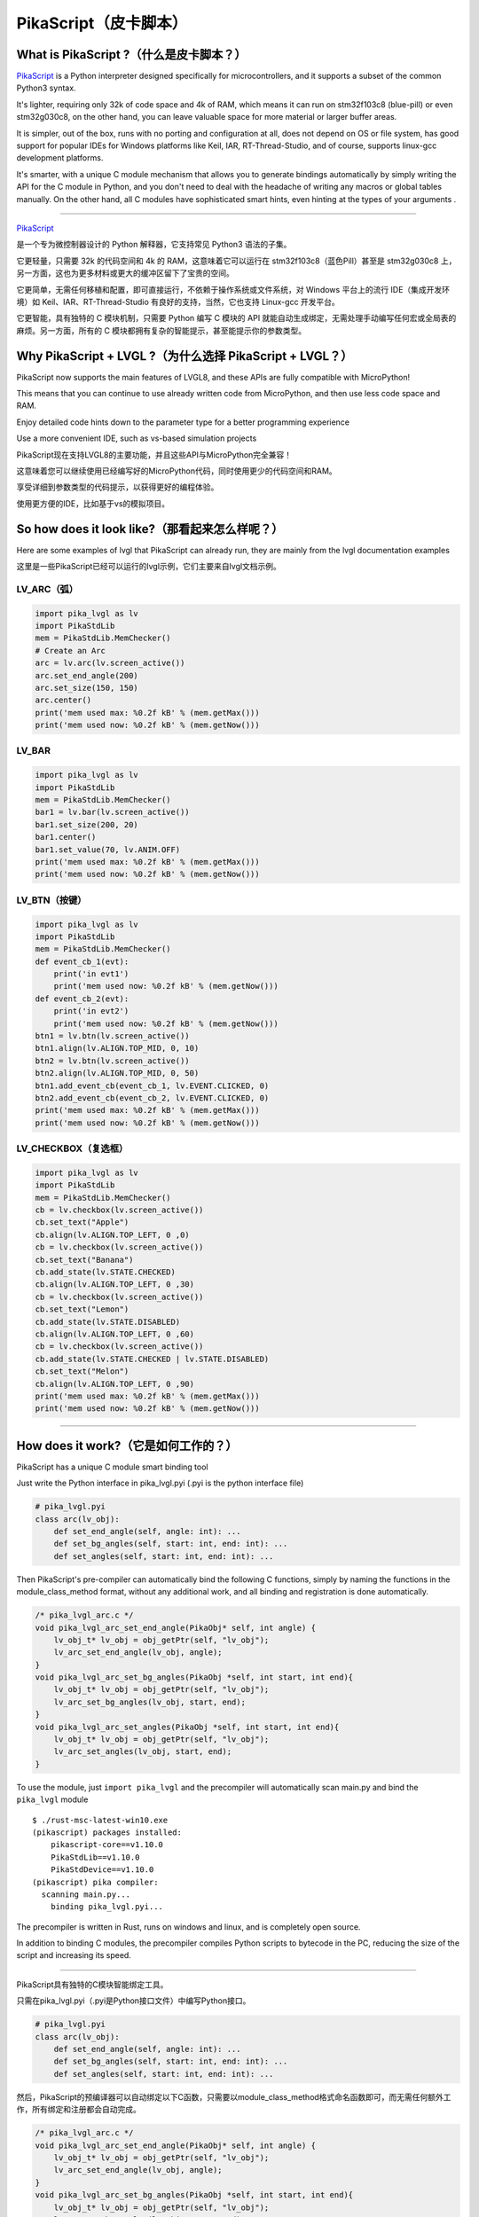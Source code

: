 PikaScript（皮卡脚本）
======================

What is PikaScript ?（什么是皮卡脚本？）
--------------------------------------

.. raw:: html

   <details>
     <summary>显示原文</summary>


`PikaScript <https://github.com/pikasTech/pikascript>`__ is a Python
interpreter designed specifically for microcontrollers, and it supports
a subset of the common Python3 syntax.

It's lighter, requiring only 32k of code space and 4k of RAM, which
means it can run on stm32f103c8 (blue-pill) or even stm32g030c8, on the
other hand, you can leave valuable space for more material or larger
buffer areas.

It is simpler, out of the box, runs with no porting and configuration at
all, does not depend on OS or file system, has good support for popular
IDEs for Windows platforms like Keil, IAR, RT-Thread-Studio, and of
course, supports linux-gcc development platforms.

It's smarter, with a unique C module mechanism that allows you to
generate bindings automatically by simply writing the API for the C
module in Python, and you don't need to deal with the headache of
writing any macros or global tables manually. On the other hand, all C
modules have sophisticated smart hints, even hinting at the types of
your arguments .

--------------

.. raw:: html

   </details>
   <br>


`PikaScript <https://github.com/pikasTech/pikascript>`__

是一个专为微控制器设计的 Python 解释器，它支持常见 Python3 语法的子集。

它更轻量，只需要 32k 的代码空间和 4k 的 RAM，这意味着它可以运行在 stm32f103c8（蓝色Pill）甚至是 stm32g030c8 上，另一方面，这也为更多材料或更大的缓冲区留下了宝贵的空间。

它更简单，无需任何移植和配置，即可直接运行，不依赖于操作系统或文件系统，对 Windows 平台上的流行 IDE（集成开发环境）如 Keil、IAR、RT-Thread-Studio 有良好的支持，当然，它也支持 Linux-gcc 开发平台。

它更智能，具有独特的 C 模块机制，只需要 Python 编写 C 模块的 API 就能自动生成绑定，无需处理手动编写任何宏或全局表的麻烦。另一方面，所有的 C 模块都拥有复杂的智能提示，甚至能提示你的参数类型。


Why PikaScript + LVGL ?（为什么选择 PikaScript + LVGL？）
---------------------------------------------------------

.. raw:: html

   <details>
     <summary>显示原文</summary>

PikaScript now supports the main features of LVGL8, and these APIs are
fully compatible with MicroPython!

This means that you can continue to use already written code from
MicroPython, and then use less code space and RAM.

Enjoy detailed code hints down to the parameter type for a better
programming experience

Use a more convenient IDE, such as vs-based simulation projects

.. raw:: html

   </details>
   <br>


PikaScript现在支持LVGL8的主要功能，并且这些API与MicroPython完全兼容！

这意味着您可以继续使用已经编写好的MicroPython代码，同时使用更少的代码空间和RAM。

享受详细到参数类型的代码提示，以获得更好的编程体验。

使用更方便的IDE，比如基于vs的模拟项目。


So how does it look like?（那看起来怎么样呢？）
---------------------------------------------

.. raw:: html

   <details>
     <summary>显示原文</summary>

Here are some examples of lvgl that PikaScript can already run, they are
mainly from the lvgl documentation examples

.. raw:: html

   </details>
   <br>


这里是一些PikaScript已经可以运行的lvgl示例，它们主要来自lvgl文档示例。


LV_ARC（弧）
~~~~~~~~~~~~

.. code:: python

   import pika_lvgl as lv
   import PikaStdLib
   mem = PikaStdLib.MemChecker()
   # Create an Arc
   arc = lv.arc(lv.screen_active())
   arc.set_end_angle(200)
   arc.set_size(150, 150)
   arc.center()
   print('mem used max: %0.2f kB' % (mem.getMax()))
   print('mem used now: %0.2f kB' % (mem.getNow()))


LV_BAR
~~~~~~

.. code:: python

   import pika_lvgl as lv
   import PikaStdLib
   mem = PikaStdLib.MemChecker()
   bar1 = lv.bar(lv.screen_active())
   bar1.set_size(200, 20)
   bar1.center()
   bar1.set_value(70, lv.ANIM.OFF)
   print('mem used max: %0.2f kB' % (mem.getMax()))
   print('mem used now: %0.2f kB' % (mem.getNow()))


LV_BTN（按键）
~~~~~~~~~~~~~~

.. code:: python

   import pika_lvgl as lv
   import PikaStdLib
   mem = PikaStdLib.MemChecker()
   def event_cb_1(evt):
       print('in evt1')
       print('mem used now: %0.2f kB' % (mem.getNow()))
   def event_cb_2(evt):
       print('in evt2')
       print('mem used now: %0.2f kB' % (mem.getNow()))
   btn1 = lv.btn(lv.screen_active())
   btn1.align(lv.ALIGN.TOP_MID, 0, 10)
   btn2 = lv.btn(lv.screen_active())
   btn2.align(lv.ALIGN.TOP_MID, 0, 50)
   btn1.add_event_cb(event_cb_1, lv.EVENT.CLICKED, 0)
   btn2.add_event_cb(event_cb_2, lv.EVENT.CLICKED, 0)
   print('mem used max: %0.2f kB' % (mem.getMax()))
   print('mem used now: %0.2f kB' % (mem.getNow()))


LV_CHECKBOX（复选框）
~~~~~~~~~~~~~~~~~~~~~

.. code:: python

   import pika_lvgl as lv
   import PikaStdLib
   mem = PikaStdLib.MemChecker()
   cb = lv.checkbox(lv.screen_active())
   cb.set_text("Apple")
   cb.align(lv.ALIGN.TOP_LEFT, 0 ,0)
   cb = lv.checkbox(lv.screen_active())
   cb.set_text("Banana")
   cb.add_state(lv.STATE.CHECKED)
   cb.align(lv.ALIGN.TOP_LEFT, 0 ,30)
   cb = lv.checkbox(lv.screen_active())
   cb.set_text("Lemon")
   cb.add_state(lv.STATE.DISABLED)
   cb.align(lv.ALIGN.TOP_LEFT, 0 ,60)
   cb = lv.checkbox(lv.screen_active())
   cb.add_state(lv.STATE.CHECKED | lv.STATE.DISABLED)
   cb.set_text("Melon")
   cb.align(lv.ALIGN.TOP_LEFT, 0 ,90)
   print('mem used max: %0.2f kB' % (mem.getMax()))
   print('mem used now: %0.2f kB' % (mem.getNow()))

--------------


How does it work?（它是如何工作的？）
-----------------------------------

.. raw:: html

   <details>
     <summary>显示原文</summary>

PikaScript has a unique C module smart binding tool

Just write the Python interface in pika_lvgl.pyi (.pyi is the python
interface file)

.. code:: python

   # pika_lvgl.pyi
   class arc(lv_obj):
       def set_end_angle(self, angle: int): ...
       def set_bg_angles(self, start: int, end: int): ...
       def set_angles(self, start: int, end: int): ...

Then PikaScript's pre-compiler can automatically bind the following C
functions, simply by naming the functions in the module_class_method
format, without any additional work, and all binding and registration is
done automatically.

.. code:: c

   /* pika_lvgl_arc.c */
   void pika_lvgl_arc_set_end_angle(PikaObj* self, int angle) {
       lv_obj_t* lv_obj = obj_getPtr(self, "lv_obj");
       lv_arc_set_end_angle(lv_obj, angle);
   }
   void pika_lvgl_arc_set_bg_angles(PikaObj *self, int start, int end){
       lv_obj_t* lv_obj = obj_getPtr(self, "lv_obj");
       lv_arc_set_bg_angles(lv_obj, start, end);
   }
   void pika_lvgl_arc_set_angles(PikaObj *self, int start, int end){
       lv_obj_t* lv_obj = obj_getPtr(self, "lv_obj");
       lv_arc_set_angles(lv_obj, start, end);
   }

To use the module, just ``import pika_lvgl`` and the precompiler will
automatically scan main.py and bind the ``pika_lvgl`` module

::

   $ ./rust-msc-latest-win10.exe
   (pikascript) packages installed:
       pikascript-core==v1.10.0
       PikaStdLib==v1.10.0
       PikaStdDevice==v1.10.0
   (pikascript) pika compiler:
     scanning main.py...
       binding pika_lvgl.pyi...

The precompiler is written in Rust, runs on windows and linux, and is
completely open source.

In addition to binding C modules, the precompiler compiles Python
scripts to bytecode in the PC, reducing the size of the script and
increasing its speed.

--------------

.. raw:: html

   </details>
   <br>


PikaScript具有独特的C模块智能绑定工具。

只需在pika_lvgl.pyi（.pyi是Python接口文件）中编写Python接口。

.. code:: python

   # pika_lvgl.pyi
   class arc(lv_obj):
       def set_end_angle(self, angle: int): ...
       def set_bg_angles(self, start: int, end: int): ...
       def set_angles(self, start: int, end: int): ...

然后，PikaScript的预编译器可以自动绑定以下C函数，只需要以module_class_method格式命名函数即可，而无需任何额外工作，所有绑定和注册都会自动完成。

.. code:: c

   /* pika_lvgl_arc.c */
   void pika_lvgl_arc_set_end_angle(PikaObj* self, int angle) {
       lv_obj_t* lv_obj = obj_getPtr(self, "lv_obj");
       lv_arc_set_end_angle(lv_obj, angle);
   }
   void pika_lvgl_arc_set_bg_angles(PikaObj *self, int start, int end){
       lv_obj_t* lv_obj = obj_getPtr(self, "lv_obj");
       lv_arc_set_bg_angles(lv_obj, start, end);
   }
   void pika_lvgl_arc_set_angles(PikaObj *self, int start, int end){
       lv_obj_t* lv_obj = obj_getPtr(self, "lv_obj");
       lv_arc_set_angles(lv_obj, start, end);
   }

要使用该模块，只需 ``import pika_lvgl``，预编译器将自动扫描main.py并绑定 ``pika_lvgl`` 模块。

::

   $ ./rust-msc-latest-win10.exe
   (pikascript) 已安装的包:
       pikascript-core==v1.10.0
       PikaStdLib==v1.10.0
       PikaStdDevice==v1.10.0
   (pikascript) pika编译器:
     正在扫描main.py...
       绑定pika_lvgl.pyi...

预编译器采用Rust编写，可在Windows和Linux上运行，并且完全开源。

除了绑定C模块外，预编译器还将Python脚本编译成PC上的字节码，减少了脚本的大小并增加了其速度。

--------------


How can I use it?（如何使用它？）
--------------------------------

The simulation repo on vs is available on
https://github.com/pikasTech/lv_pikascript
